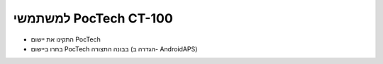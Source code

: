 למשתמשי PocTech CT-100
**************************************************
* התקינו את יישום PocTech
* בחרו ביישום PocTech בבונה התצורה (הגדרה ב- AndroidAPS)
